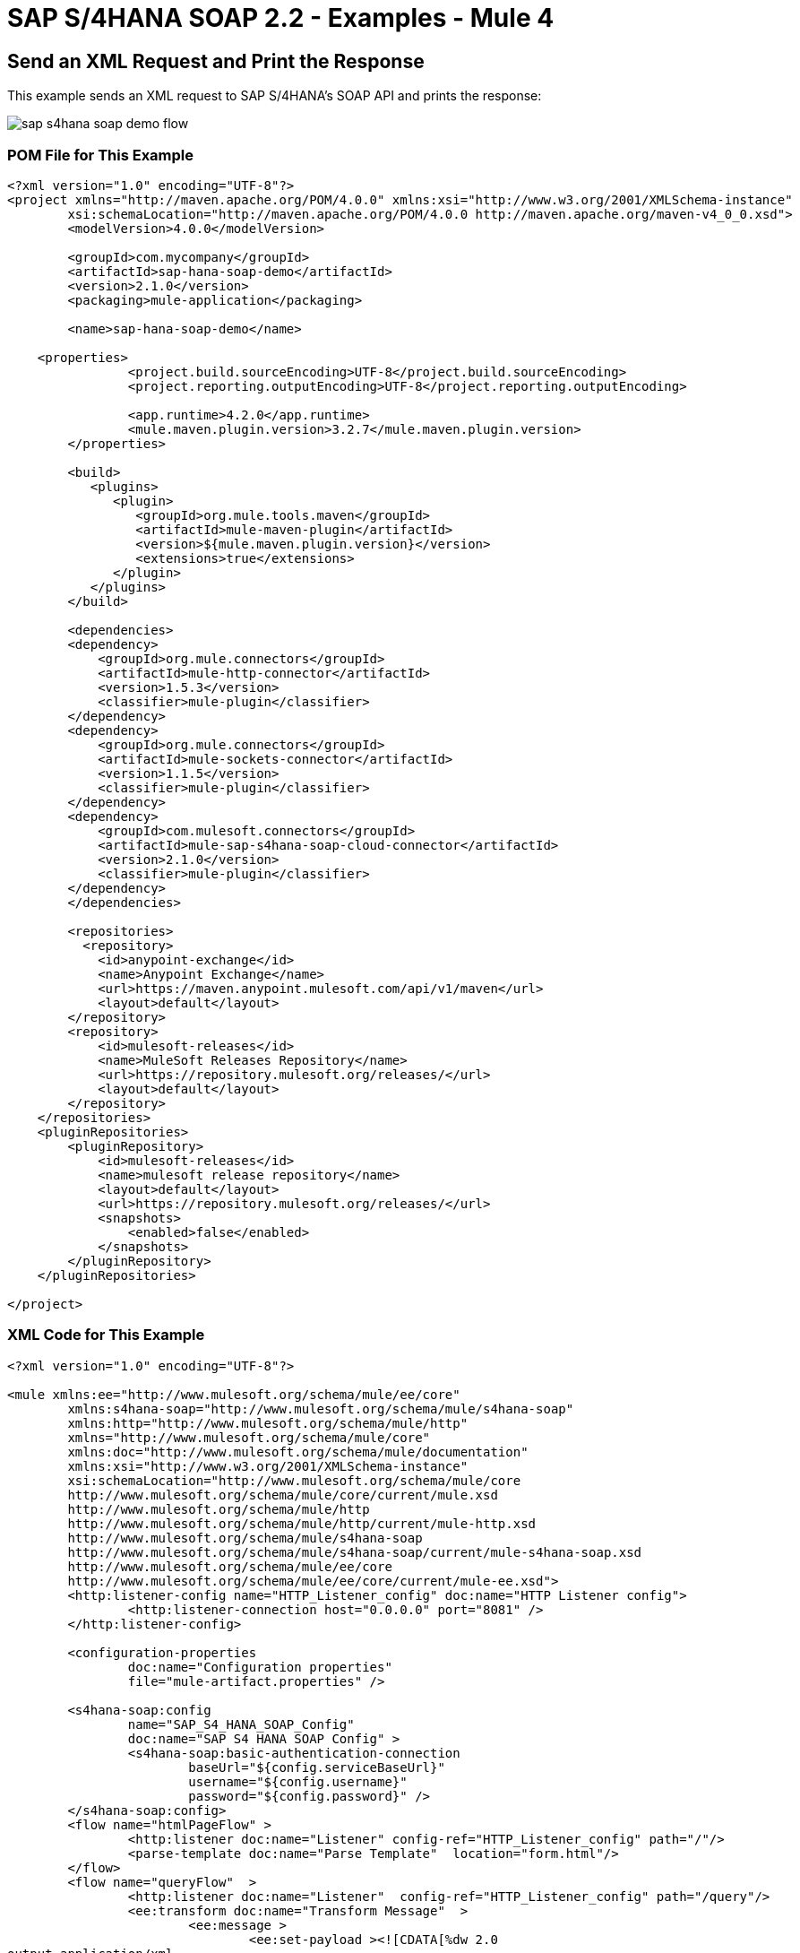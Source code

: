 = SAP S/4HANA SOAP 2.2 - Examples - Mule 4
:page-aliases: connectors::sap/sap-s4hana-soap-connector-examples.adoc


== Send an XML Request and Print the Response

This example sends an XML request to SAP S/4HANA's SOAP API and prints the response:

image::sap-s4hana-soap-demo-flow.png[]

=== POM File for This Example

[source,xml,linenums]
----
<?xml version="1.0" encoding="UTF-8"?>
<project xmlns="http://maven.apache.org/POM/4.0.0" xmlns:xsi="http://www.w3.org/2001/XMLSchema-instance"
	xsi:schemaLocation="http://maven.apache.org/POM/4.0.0 http://maven.apache.org/maven-v4_0_0.xsd">
	<modelVersion>4.0.0</modelVersion>

	<groupId>com.mycompany</groupId>
	<artifactId>sap-hana-soap-demo</artifactId>
    	<version>2.1.0</version>
    	<packaging>mule-application</packaging>

	<name>sap-hana-soap-demo</name>

    <properties>
		<project.build.sourceEncoding>UTF-8</project.build.sourceEncoding>
		<project.reporting.outputEncoding>UTF-8</project.reporting.outputEncoding>

		<app.runtime>4.2.0</app.runtime>
		<mule.maven.plugin.version>3.2.7</mule.maven.plugin.version>
	</properties>

	<build>
	   <plugins>
	      <plugin>
		 <groupId>org.mule.tools.maven</groupId>
		 <artifactId>mule-maven-plugin</artifactId>
		 <version>${mule.maven.plugin.version}</version>
		 <extensions>true</extensions>
	      </plugin>
	   </plugins>
	</build>

	<dependencies>
        <dependency>
            <groupId>org.mule.connectors</groupId>
            <artifactId>mule-http-connector</artifactId>
            <version>1.5.3</version>
            <classifier>mule-plugin</classifier>
        </dependency>
        <dependency>
            <groupId>org.mule.connectors</groupId>
            <artifactId>mule-sockets-connector</artifactId>
            <version>1.1.5</version>
            <classifier>mule-plugin</classifier>
        </dependency>
    	<dependency>
            <groupId>com.mulesoft.connectors</groupId>
            <artifactId>mule-sap-s4hana-soap-cloud-connector</artifactId>
            <version>2.1.0</version>
            <classifier>mule-plugin</classifier>
        </dependency>
	</dependencies>

	<repositories>
          <repository>
            <id>anypoint-exchange</id>
            <name>Anypoint Exchange</name>
            <url>https://maven.anypoint.mulesoft.com/api/v1/maven</url>
            <layout>default</layout>
        </repository>
        <repository>
            <id>mulesoft-releases</id>
            <name>MuleSoft Releases Repository</name>
            <url>https://repository.mulesoft.org/releases/</url>
            <layout>default</layout>
        </repository>
    </repositories>
    <pluginRepositories>
        <pluginRepository>
            <id>mulesoft-releases</id>
            <name>mulesoft release repository</name>
            <layout>default</layout>
            <url>https://repository.mulesoft.org/releases/</url>
            <snapshots>
                <enabled>false</enabled>
            </snapshots>
        </pluginRepository>
    </pluginRepositories>

</project>
----

=== XML Code for This Example

[source,xml,linenums]
----
<?xml version="1.0" encoding="UTF-8"?>

<mule xmlns:ee="http://www.mulesoft.org/schema/mule/ee/core"
	xmlns:s4hana-soap="http://www.mulesoft.org/schema/mule/s4hana-soap"
	xmlns:http="http://www.mulesoft.org/schema/mule/http"
	xmlns="http://www.mulesoft.org/schema/mule/core"
	xmlns:doc="http://www.mulesoft.org/schema/mule/documentation"
	xmlns:xsi="http://www.w3.org/2001/XMLSchema-instance"
	xsi:schemaLocation="http://www.mulesoft.org/schema/mule/core
	http://www.mulesoft.org/schema/mule/core/current/mule.xsd
	http://www.mulesoft.org/schema/mule/http
	http://www.mulesoft.org/schema/mule/http/current/mule-http.xsd
	http://www.mulesoft.org/schema/mule/s4hana-soap
	http://www.mulesoft.org/schema/mule/s4hana-soap/current/mule-s4hana-soap.xsd
	http://www.mulesoft.org/schema/mule/ee/core
	http://www.mulesoft.org/schema/mule/ee/core/current/mule-ee.xsd">
	<http:listener-config name="HTTP_Listener_config" doc:name="HTTP Listener config">
		<http:listener-connection host="0.0.0.0" port="8081" />
	</http:listener-config>

	<configuration-properties
		doc:name="Configuration properties"
		file="mule-artifact.properties" />

	<s4hana-soap:config
		name="SAP_S4_HANA_SOAP_Config"
		doc:name="SAP S4 HANA SOAP Config" >
		<s4hana-soap:basic-authentication-connection
			baseUrl="${config.serviceBaseUrl}"
			username="${config.username}"
			password="${config.password}" />
	</s4hana-soap:config>
	<flow name="htmlPageFlow" >
		<http:listener doc:name="Listener" config-ref="HTTP_Listener_config" path="/"/>
		<parse-template doc:name="Parse Template"  location="form.html"/>
	</flow>
	<flow name="queryFlow"  >
		<http:listener doc:name="Listener"  config-ref="HTTP_Listener_config" path="/query"/>
		<ee:transform doc:name="Transform Message"  >
			<ee:message >
				<ee:set-payload ><![CDATA[%dw 2.0
output application/xml
ns ns0 http://sap.com/xi/SAPGlobal/Global
---
{
	ns0#CreditManagementAccountByIDQuery: {
		MessageHeader: {
			ID: "@" as String,
			CreationDateTime: now()
		},
		Selection: {
			DebtorPartyInternalID: attributes.queryParams['DebtorPartyInternalID'] as String,
			CreditsegmentInternalID: attributes.queryParams['CreditsegmentInternalID'] as String
		},
		LanguageCode: "ZZZ" as String
	}
}]]></ee:set-payload>
			</ee:message>
		</ee:transform>
		<logger level="INFO"
			doc:name="Logger"
			message="Request #[payload]"/>
		<s4hana-soap:invoke
			doc:name="Invoke"
			config-ref="SAP_S4_HANA_SOAP_Config"
			service="https://mysap.s4hana.instance.com/sap/bc/srt/wsdl_ext/flv_10002S111AD1/srvc_url/sap/bc/srt/scs_ext/sap/creditmanagementaccountbyidqu1"
			operation="CreditManagementAccountByIDQuery_In">
		</s4hana-soap:invoke>
		<logger level="INFO" doc:name="Logger"  message="Response #[payload]"/>
		<ee:transform doc:name="Transform Message" >
			<ee:message >
				<ee:set-payload ><![CDATA[%dw 2.0
output application/xml
---
payload]]></ee:set-payload>
			</ee:message>
		</ee:transform>
	</flow>
</mule>
----

== Send an XML Request and Receive the Replication Outbound Message

In this example, an XML request is sent to SAP S/4HANA's SOAP API and then receives the replication outbound message, which is saved to the object store:

image::sap-s4hana-soap-soource-demo-flow1.png[]

This flow is used to get the outbound message from the object store:

image::sap-s4hana-soap-soource-demo-flow2.png[]

=== POM File for This Example

[source,xml,linenums]
----
<?xml version="1.0" encoding="UTF-8" standalone="no"?>
<project xmlns="http://maven.apache.org/POM/4.0.0" xmlns:xsi="http://www.w3.org/2001/XMLSchema-instance" xsi:schemaLocation="http://maven.apache.org/POM/4.0.0 http://maven.apache.org/maven-v4_0_0.xsd">
	<modelVersion>4.0.0</modelVersion>

    <groupId>com.mulesoft.connectors.examples</groupId>
    <artifactId>sap-hana-soap-demo</artifactId>
    <version>2.1.0</version>
    <packaging>mule-application</packaging>

	<name>s4-hana-source-demo</name>

    <properties>
		<project.build.sourceEncoding>UTF-8</project.build.sourceEncoding>
		<project.reporting.outputEncoding>UTF-8</project.reporting.outputEncoding>

		<app.runtime>4.3.0</app.runtime>
		<mule.maven.plugin.version>3.3.5</mule.maven.plugin.version>
	</properties>

	<build>
		<plugins>
			<plugin>
				<groupId>org.apache.maven.plugins</groupId>
				<artifactId>maven-clean-plugin</artifactId>
				<version>3.0.0</version>
			</plugin>
			<plugin>
				<groupId>org.mule.tools.maven</groupId>
				<artifactId>mule-maven-plugin</artifactId>
				<version>${mule.maven.plugin.version}</version>
				<extensions>true</extensions>
				<configuration>
				<classifier>mule-application</classifier>
                </configuration>
			</plugin>
		</plugins>
	</build>

	<dependencies>
        <dependency>
            <groupId>org.mule.connectors</groupId>
            <artifactId>mule-http-connector</artifactId>
            <version>1.5.17</version>
            <classifier>mule-plugin</classifier>
        </dependency>
        <dependency>
            <groupId>com.mulesoft.connectors</groupId>
            <artifactId>mule-sap-s4hana-soap-cloud-connector</artifactId>
            <version>2.1.0</version>
            <classifier>mule-plugin</classifier>
        </dependency>
		<dependency>
            <groupId>org.mule.connectors</groupId>
            <artifactId>mule-objectstore-connector</artifactId>
            <version>1.1.5</version>
            <classifier>mule-plugin</classifier>
        </dependency>
    </dependencies>

	<repositories>
          <repository>
            <id>anypoint-exchange-v2</id>
            <name>Anypoint Exchange</name>
            <url>https://maven.anypoint.mulesoft.com/api/v2/maven</url>
            <layout>default</layout>
        </repository>
        <repository>
            <id>mulesoft-releases</id>
            <name>MuleSoft Releases Repository</name>
            <url>https://repository.mulesoft.org/releases/</url>
            <layout>default</layout>
        </repository>
    </repositories>
    <pluginRepositories>
        <pluginRepository>
            <id>mulesoft-releases</id>
            <name>mulesoft release repository</name>
            <layout>default</layout>
            <url>https://repository.mulesoft.org/releases/</url>
            <snapshots>
                <enabled>false</enabled>
            </snapshots>
        </pluginRepository>
    </pluginRepositories>

</project>
----

=== XML Code for This Example

[source,xml,linenums]
----
<?xml version="1.0" encoding="UTF-8"?>

<mule xmlns:wsc="http://www.mulesoft.org/schema/mule/wsc"
	xmlns:s4hana="http://www.mulesoft.org/schema/mule/s4hana" xmlns:os="http://www.mulesoft.org/schema/mule/os"
	xmlns:tls="http://www.mulesoft.org/schema/mule/tls"
	xmlns:ee="http://www.mulesoft.org/schema/mule/ee/core" xmlns:http="http://www.mulesoft.org/schema/mule/http" xmlns:s4hana-soap="http://www.mulesoft.org/schema/mule/s4hana-soap" xmlns="http://www.mulesoft.org/schema/mule/core" xmlns:doc="http://www.mulesoft.org/schema/mule/documentation" xmlns:xsi="http://www.w3.org/2001/XMLSchema-instance" xsi:schemaLocation="
http://www.mulesoft.org/schema/mule/ee/core http://www.mulesoft.org/schema/mule/ee/core/current/mule-ee.xsd http://www.mulesoft.org/schema/mule/core http://www.mulesoft.org/schema/mule/core/current/mule.xsd
http://www.mulesoft.org/schema/mule/s4hana-soap http://www.mulesoft.org/schema/mule/s4hana-soap/current/mule-s4hana-soap.xsd
http://www.mulesoft.org/schema/mule/http http://www.mulesoft.org/schema/mule/http/current/mule-http.xsd
http://www.mulesoft.org/schema/mule/tls http://www.mulesoft.org/schema/mule/tls/current/mule-tls.xsd
http://www.mulesoft.org/schema/mule/os http://www.mulesoft.org/schema/mule/os/current/mule-os.xsd
http://www.mulesoft.org/schema/mule/s4hana http://www.mulesoft.org/schema/mule/s4hana/current/mule-s4hana.xsd">
	<http:listener-config name="HTTPS_Listener_config" doc:name="HTTP Listener config">
		<http:listener-connection host="0.0.0.0" port="8082" protocol="HTTPS"/>
	</http:listener-config>

	<http:listener-config name="HTTP_Listener_config" doc:name="HTTP Listener config" >
		<http:listener-connection host="0.0.0.0" port="8081" />
	</http:listener-config>

	<s4hana-soap:listener-config name="SAP_S4_HANA_SOAP_Listener_config" doc:name="SAP S4 HANA SOAP Listener config" httpListenerConfig="HTTPS_Listener_config" />

	<s4hana-soap:config name="SAP_S4_HANA_SOAP_Config" doc:name="SAP S4 HANA SOAP Config" >
		<s4hana-soap:basic-authentication-connection baseUrl="${config.serviceBaseUrl}" username="${config.username}" password="${config.password}" />
	</s4hana-soap:config>

	<os:object-store name="Product" doc:name="Object store" entryTtl="30" />

	<flow name="html-page-flow" >
		<http:listener doc:name="Listener" config-ref="HTTP_Listener_config" path="/"/>
		<parse-template doc:name="Parse Template" location="form.html"/>
	</flow>
	<flow name="product-message-type-flow">
		<s4hana-soap:outbound-message-listener doc:name="Outbound Message Listener" config-ref="SAP_S4_HANA_SOAP_Listener_config" messageType="ProductMDMBulkReplicateRequestMessage" path="/productmdmbulkreplicaterequest" />
		<logger level="INFO" doc:name="Logger" message='#["Outbound message received in the Product flow"]'/>
		<ee:transform doc:name="Transform Message">
			<ee:message>
				<ee:set-payload><![CDATA[%dw 2.0
output application/xml
---
payload]]></ee:set-payload>
			</ee:message>
		</ee:transform>
		<os:store doc:name="Store" key="#[payload.ProductMDMBulkReplicateRequestMessage.ProductMDMReplicateRequestMessage.Product.ProductInternalID]" objectStore="Product"/>
		<logger level="INFO" doc:name="Logger" message="#[payload]" />
	</flow>

	<flow name="get-outbound-message-flow">
		<http:listener doc:name="Listener" config-ref="HTTP_Listener_config" path="/get"/>
		<os:retrieve doc:name="Retrieve" key="#[attributes.queryParams.productId]" objectStore="Product">
			<os:default-value ><![CDATA[There is no such productId]]></os:default-value>
		</os:retrieve>
		<ee:transform doc:name="Transform Message">
			<ee:message >
				<ee:set-payload ><![CDATA[%dw 2.0
output application/json
---
payload]]></ee:set-payload>
			</ee:message>
		</ee:transform>
		<logger level="INFO" doc:name="Logger" message="#[payload]"/>
	</flow>

	<flow name="create-product-flow">
		<http:listener doc:name="Listener" config-ref="HTTP_Listener_config" path="/create"/>
		<ee:transform doc:name="Transform Message">
			<ee:message >
				<ee:set-payload ><![CDATA[%dw 2.0
output application/xml
ns ns0 http://sap.com/xi/SAPGlobal20/Global
---
{
	ns0#ProductMDMBulkReplicateRequestMessage: {
		MessageHeader: {
			ID: "FA163E6728911EDAA5BFCEE21420A568",
			UUID: "fa163e67-2891-1eda-a5bf-cee21420a568",
			CreationDateTime: "20200528121755",
			SenderBusinessSystemID: "SOBASIC",
			RecipientBusinessSystemID: "0M2JP31"
		},
		ProductMDMReplicateRequestMessage: {
			MessageHeader: {
				ID: "FA163E6728911EDAA5BFCEE21420A568",
				UUID: "fa163e67-2891-1eda-a5bf-cee21420a568",
				CreationDateTime: "20200528121755",
				SenderBusinessSystemID: "SOBASIC",
				RecipientBusinessSystemID: "0M2JP31"
			},
			Product @(plantListCompleteTransmissionIndicator: true , salesSpecificationListCompleteTransmissionIndicator: true , valuationAreaListCompleteTransmissionIndicator: true , descriptionListCompleteTransmissionIndicator: true , globalTradeItemNumberListCompleteTransmissionIndicator: true , quantityConversionListCompleteTransmissionIndicator: true , quantityCharacteristicListCompleteTransmissionIndicator: true , changeOrdinalNumberValue: "00000000000000000001" , reconciliationPeriodCounterValue: "1"): {
				ProductInternalID: attributes.queryParams.productId,
				UnformattedProductInternalID: "TEST444",
				ReceiverProductInternalID: attributes.queryParams.productId,
				UnformattedReceiverProductInternalID: "TEST444",
				ProductTypeCode: "MAT",
				IndustrySectorCode: "M",
				BaseMeasureUnitCode: "BG",
				BasicViewMaintainedIndicator: true,
				Description @(actionCode: "04"): {
					Description @(languageCode: "en"): "Material test 444"
				},
				QuantityConversion @(actionCode: "04"): {
					Quantity @(unitCode: "BG"): "1.0",
					CorrespondingQuantity @(unitCode: "BG"): "1.0"
				},
				StorageSpecification: {
					MinimumRemaininigShelfLifeCode: 0
				}
			}
		}
	}
}]]></ee:set-payload>
			</ee:message>
		</ee:transform>
		<s4hana-soap:invoke doc:name="Invoke" config-ref="SAP_S4_HANA_SOAP_Config" service="https://my303109-api.s4hana.ondemand.com/sap/bc/srt/wsdl_ext/flv_10002S111AD1/srvc_url/sap/bc/srt/scs_ext/sap/productmdmbulkreplicaterequest" operation="ProductMDMBulkReplicateRequest_In" customQueryParams='#["MessageId" : uuid()]'/>
		<logger level="INFO" doc:name="Logger" message='#["Product successfully created"]'/>
		<ee:transform doc:name="Transform Message">
			<ee:message >
				<ee:set-payload ><![CDATA[%dw 2.0
output application/java
---
payload.body]]></ee:set-payload>
			</ee:message>
		</ee:transform>
	</flow>
</mule>

----

== See Also

https://help.mulesoft.com[MuleSoft Help Center]
